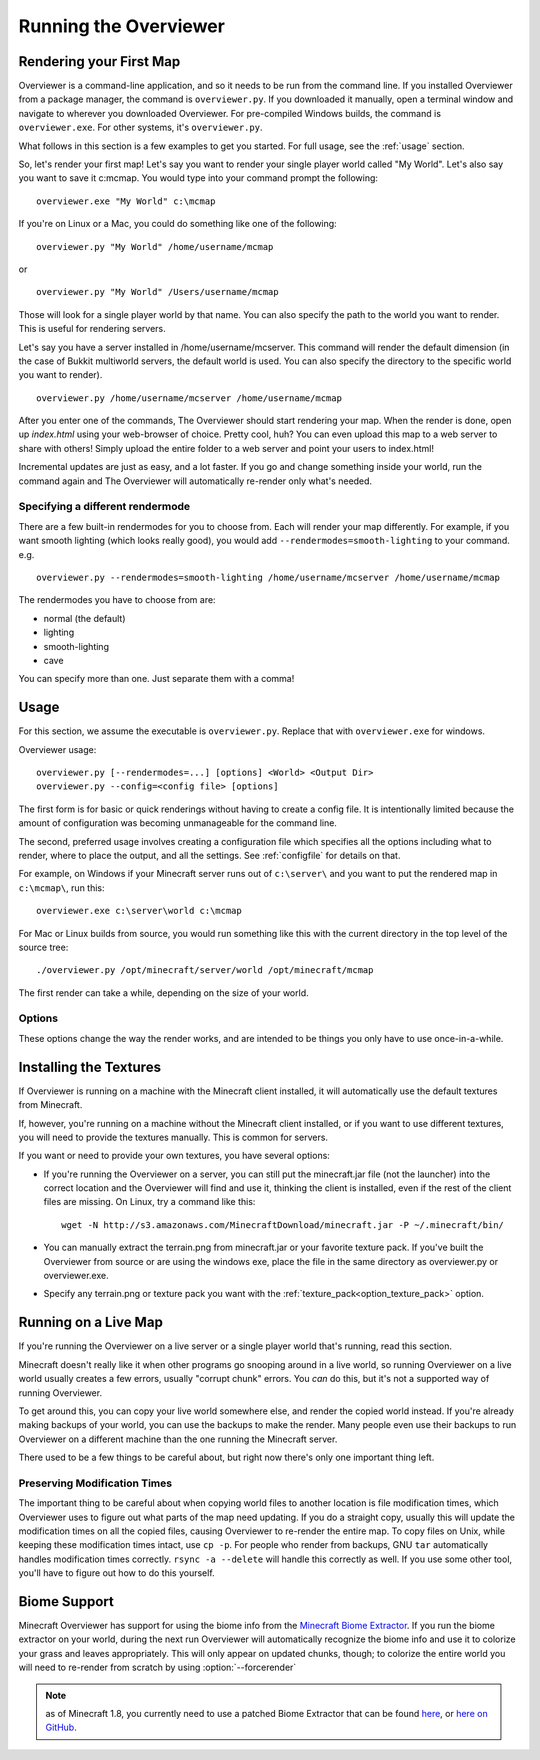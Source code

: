 ======================
Running the Overviewer
======================

Rendering your First Map
========================

Overviewer is a command-line application, and so it needs to be run from the
command line. If you installed Overviewer from a package manager, the command is
``overviewer.py``. If you downloaded it manually, open a terminal window and
navigate to wherever you downloaded Overviewer. For pre-compiled Windows builds,
the command is ``overviewer.exe``. For other systems, it's ``overviewer.py``.

What follows in this section is a few examples to get you started. For full
usage, see the :ref:`usage` section.

So, let's render your first map! Let's say you want to render your single player
world called "My World". Let's also say you want to save it c:\mcmap. You
would type into your command prompt the following::

    overviewer.exe "My World" c:\mcmap

If you're on Linux or a Mac, you could do something like one of the following::

    overviewer.py "My World" /home/username/mcmap

or

::

    overviewer.py "My World" /Users/username/mcmap

Those will look for a single player world by that name. You can also specify the
path to the world you want to render. This is useful for rendering servers.

Let's say you have a server installed in /home/username/mcserver. This command
will render the default dimension (in the case of Bukkit multiworld servers, the
default world is used. You can also specify the directory to the specific world
you want to render).

::

    overviewer.py /home/username/mcserver /home/username/mcmap

After you enter one of the commands, The Overviewer should start rendering your
map. When the render is done, open up *index.html* using your web-browser of
choice.  Pretty cool, huh? You can even upload this map to a web server to share
with others! Simply upload the entire folder to a web server and point your
users to index.html!

Incremental updates are just as easy, and a lot faster. If you go and change
something inside your world, run the command again and The Overviewer will
automatically re-render only what's needed.

Specifying a different rendermode
---------------------------------
There are a few built-in rendermodes for you to choose from. Each will render
your map differently. For example, if you want smooth lighting (which looks
really good), you would add ``--rendermodes=smooth-lighting`` to your command.
e.g.

::

    overviewer.py --rendermodes=smooth-lighting /home/username/mcserver /home/username/mcmap

The rendermodes you have to choose from are:

* normal (the default)
* lighting
* smooth-lighting
* cave

You can specify more than one. Just separate them with a comma!

.. _usage:

Usage
=====

For this section, we assume the executable is ``overviewer.py``. Replace that
with ``overviewer.exe`` for windows. 

Overviewer usage::

    overviewer.py [--rendermodes=...] [options] <World> <Output Dir>
    overviewer.py --config=<config file> [options]

The first form is for basic or quick renderings without having to create a
config file. It is intentionally limited because the amount of configuration was
becoming unmanageable for the command line.

The second, preferred usage involves creating a configuration file which
specifies all the options including what to render, where to place the output,
and all the settings. See :ref:`configfile` for details on that.

For example, on Windows if your Minecraft server runs out of ``c:\server\`` and you want
to put the rendered map in ``c:\mcmap\``, run this::

    overviewer.exe c:\server\world c:\mcmap

For Mac or Linux builds from source, you would run something like this with the
current directory in the top level of the source tree::

    ./overviewer.py /opt/minecraft/server/world /opt/minecraft/mcmap

The first render can take a while, depending on the size of your world.

.. _options:

Options
-------

These options change the way the render works, and are intended to be things you
only have to use once-in-a-while.

.. cmdoption:: --forcerender

    Forces The Overviewer to re-render every tile regardless of whether it
    thinks it needs updating or not. This is similar to deleting your output
    directory and rendering from scratch.

    This is the default mode for first-time renders. This option overrides
    :option:`--check-tiles` and :option:`--no-tile-checks`

.. cmdoption:: --check-tiles

    Forces The Overviewer to check each tile on disk and compare its
    modification time to the modification time of the part of the world that
    tile renders. This is slightly slower than the default, but can be useful if
    there are some tiles that somehow got skipped.

    This option is the default when The Overviewer detects the last render was
    interrupted midway through. This option overrides :option:`--forcerender`
    and :option:`--no-tile-checks`

.. cmdoption:: --no-tile-checks

    With this option, The Overviewer will not do any checking of tiles on disk
    to determine what tiles need updating. Instead, it will look at the time
    that the last render was performed, and render parts of the map that were
    changed since then. This is the fastest option, but could cause problems if
    the clocks of the Minecraft server and the machine running The Overviewer
    are not in sync.

    This option is the default unless the condition for :option:`--forcerender`
    or :option:`--check-tiles` is in effect.  This option overrides
    :option:`--forcerender` and :option:`--check-tiles`.

.. cmdoption:: -p <procs>, --processes <procs>

    This specifies the number of worker processes to spawn on the local machine
    to do work. It defaults to the number of CPU cores you have, if not
    specified.

    This option can also be specified in the config file as :ref:`processes <processes>`

.. _installing-textures:

Installing the Textures
=======================

If Overviewer is running on a machine with the Minecraft client installed, it
will automatically use the default textures from Minecraft.

If, however, you're running on a machine without the Minecraft client installed,
or if you want to use different textures, you will need to provide the textures
manually. This is common for servers.

If you want or need to provide your own textures, you have several options:

* If you're running the Overviewer on a server, you can still put the
  minecraft.jar file (not the launcher) into the correct location and the
  Overviewer will find and use it, thinking the client is installed, even if the
  rest of the client files are missing. On Linux, try a command like this::

      wget -N http://s3.amazonaws.com/MinecraftDownload/minecraft.jar -P ~/.minecraft/bin/

* You can manually extract the terrain.png from minecraft.jar or your favorite
  texture pack. If you've built the Overviewer from source or are using the
  windows exe, place the file in the same directory as overviewer.py or
  overviewer.exe.

* Specify any terrain.png or texture pack you want with the
  :ref:`texture_pack<option_texture_pack>` option.

Running on a Live Map
=====================
If you're running the Overviewer on a live server or a single player world
that's running, read this section.

Minecraft doesn't really like it when other programs go snooping around in a
live world, so running Overviewer on a live world usually creates a few errors,
usually "corrupt chunk" errors. You *can* do this, but it's not a supported way
of running Overviewer.

To get around this, you can copy your live world somewhere else, and render the
copied world instead. If you're already making backups of your world, you can
use the backups to make the render. Many people even use their backups to run
Overviewer on a different machine than the one running the Minecraft server.

There used to be a few things to be careful about, but right now there's only
one important thing left.

Preserving Modification Times
-----------------------------

The important thing to be careful about when copying world files to another
location is file modification times, which Overviewer uses to figure out what
parts of the map need updating. If you do a straight copy, usually this will
update the modification times on all the copied files, causing Overviewer to
re-render the entire map. To copy files on Unix, while keeping these
modification times intact, use ``cp -p``. For people who render from backups,
GNU ``tar`` automatically handles modification times correctly. ``rsync -a
--delete`` will handle this correctly as well. If you use some other tool,
you'll have to figure out how to do this yourself.

Biome Support
=============

Minecraft Overviewer has support for using the biome info from the `Minecraft
Biome Extractor`_. If you run the biome extractor on your world, during the
next run Overviewer will automatically recognize the biome info and use it to
colorize your grass and leaves appropriately. This will only appear on updated
chunks, though; to colorize the entire world you will need to re-render from
scratch by using :option:`--forcerender`

.. note::

    as of Minecraft 1.8, you currently need to use a patched Biome Extractor
    that can be found `here
    <http://www.minecraftforum.net/topic/76063-minecraft-biome-extractor-add-biome-support-to-your-mapper/page__st__140__gopid__8431028#entry8431028>`_,
    or `here on GitHub
    <https://github.com/overviewer/minecraft-biome-extractor>`_.

.. _Minecraft Biome Extractor: http://www.minecraftforum.net/viewtopic.php?f=25&t=80902
